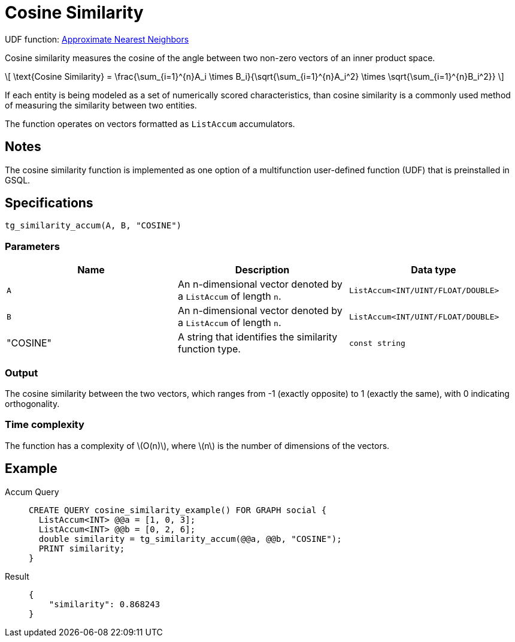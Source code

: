= Cosine Similarity
:stem: latex
:experimental:

UDF function: link:https://github.com/tigergraph/gsql-graph-algorithms/tree/277349ce0414ba797edcad1488b6caf1904d5beb/algorithms/Similarity/approximate_nearest_neighbors[Approximate Nearest Neighbors]

Cosine similarity measures the cosine of the angle between two non-zero vectors of an inner product space.

[stem]
++++
\[
\text{Cosine Similarity} = \frac{\sum_{i=1}^{n}A_i \times B_i}{\sqrt{\sum_{i=1}^{n}A_i^2} \times \sqrt{\sum_{i=1}^{n}B_i^2}}
\]
++++

If each entity is being modeled as a set of numerically scored characteristics, than cosine similarity is a commonly used method of measuring the similarity between two entities.

The function operates on vectors formatted as `ListAccum` accumulators.

== Notes

The cosine similarity function is implemented as one option of a multifunction user-defined function (UDF) that is preinstalled in GSQL.

== Specifications

....
tg_similarity_accum(A, B, "COSINE")
....

=== Parameters

[options="header",]
|===
|Name |Description |Data type
|`+A+`
|An n-dimensional vector denoted by a `+ListAccum+` of length `+n+`.
|`+ListAccum<INT/UINT/FLOAT/DOUBLE>+`

|`+B+`
|An n-dimensional vector denoted by a `+ListAccum+` of length `+n+`.
|`+ListAccum<INT/UINT/FLOAT/DOUBLE>+`

| "COSINE"
| A string that identifies the similarity function type.
| `const string`

|===

=== Output

The cosine similarity between the two vectors, which ranges from -1 (exactly opposite) to 1 (exactly the same), with 0 indicating orthogonality.

=== Time complexity

The function has a complexity of stem:[O(n)], where stem:[n] is the number of dimensions of the vectors.

== Example
[tabs]
====
Accum Query::
+
--
[,gsql]
----
CREATE QUERY cosine_similarity_example() FOR GRAPH social {
  ListAccum<INT> @@a = [1, 0, 3];
  ListAccum<INT> @@b = [0, 2, 6];
  double similarity = tg_similarity_accum(@@a, @@b, "COSINE");
  PRINT similarity;
}
----
--
Result::
+
--
[,json]
----
{
    "similarity": 0.868243
}
----
--
====